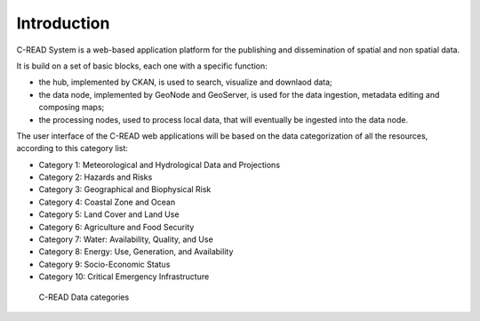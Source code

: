 .. _hub_intro:

############
Introduction
############

C-READ System is a web-based application platform for the publishing and dissemination  
of spatial and non spatial data. 

It is build on a set of basic blocks, each one with a specific function:

- the hub, implemented by CKAN, is used to search, visualize and downlaod data; 
- the data node, implemented by GeoNode and GeoServer, is used for the data ingestion,
  metadata editing and composing maps;
- the processing nodes, used to process local data, that will eventually be ingested into 
  the data node. 

The user interface of the C-READ web applications will be based on the data categorization
of all the resources, according to this category list:

- Category 1: Meteorological and Hydrological Data and Projections
- Category 2: Hazards and Risks
- Category 3: Geographical and Biophysical Risk
- Category 4: Coastal Zone and Ocean
- Category 5: Land Cover and Land Use
- Category 6: Agriculture and Food Security
- Category 7: Water: Availability, Quality, and Use
- Category 8: Energy: Use, Generation, and Availability
- Category 9: Socio-Economic Status
- Category 10: Critical Emergency Infrastructure

.. figure:: ../images/DataCategory.png

   C-READ Data categories
